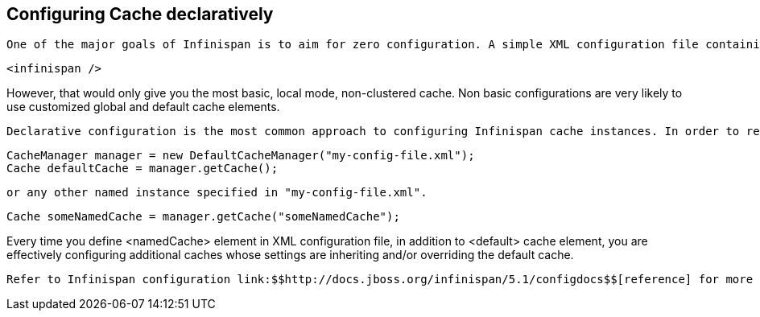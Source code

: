 [[sid-18645146]]

==  Configuring Cache declaratively

 One of the major goals of Infinispan is to aim for zero configuration. A simple XML configuration file containing nothing more than a single infinispan element is enough to get you started. The configuration file listed below provides sensible defaults and is perfectly valid. 


----

<infinispan />

----

However, that would only give you the most basic, local mode, non-clustered cache. Non basic configurations are very likely to use customized global and default cache elements.

 Declarative configuration is the most common approach to configuring Infinispan cache instances. In order to read XML configuration files one would typically construct an instance of CacheManager by pointing to an XML file containing Infinispan configuration. Once configuration file is read you can obtain reference to the default cache instance. 


----

CacheManager manager = new DefaultCacheManager("my-config-file.xml");
Cache defaultCache = manager.getCache();

----

 or any other named instance specified in "my-config-file.xml". 


----

Cache someNamedCache = manager.getCache("someNamedCache");

----

Every time you define &lt;namedCache&gt; element in XML configuration file, in addition to &lt;default&gt; cache element, you are effectively configuring additional caches whose settings are inheriting and/or overriding the default cache.

 Refer to Infinispan configuration link:$$http://docs.jboss.org/infinispan/5.1/configdocs$$[reference] for more details. If you are using XML editing tools for configuration writing you can use provided Infinispan link:$$http://www.infinispan.org/schemas/infinispan-config-5.1.xsd$$[schema] to assist you. 

